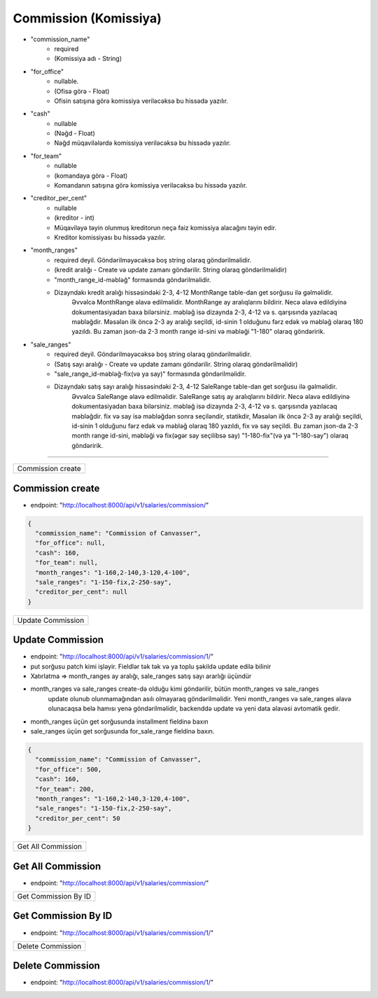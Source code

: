 ######################
Commission (Komissiya)
######################

- "commission_name"
    - required
    - (Komissiya adı - String)
- "for_office"
    - nullable.
    - (Ofisə görə - Float)
    - Ofisin satışına görə komissiya veriləcəksə bu hissədə yazılır.
- "cash"
    - nullable
    - (Nəğd - Float)
    - Nəğd müqavilələrdə komissiya veriləcəksə bu hissədə yazılır.
- "for_team"
    - nullable
    - (komandaya görə - Float)
    - Komandanın satışına görə komissiya veriləcəksə bu hissədə yazılır.
- "creditor_per_cent"
    - nullable
    - (kreditor - int)
    - Müqaviləyə təyin olunmuş kreditorun neçə faiz komissiya alacağını təyin edir.
    - Kreditor komissiyası bu hissədə yazılır.
- "month_ranges"
    - required deyil. Göndərilməyəcəksə boş string olaraq göndərilməlidir.
    - (kredit aralığı - Create və update zamanı göndərilir. String olaraq göndərilməlidir)
    - "month_range_id-məbləğ" formasında göndərilməlidir.
    - Dizayndakı kredit aralığı hissəsindəki 2-3, 4-12 MonthRange table-dan get sorğusu ilə gəlməlidir.
        Əvvəlcə MonthRange əlavə edilməlidir. MonthRange ay aralıqlarını bildirir.
        Necə əlavə edildiyinə dokumentasiyadan baxa bilərsiniz. məbləğ isə dizaynda 2-3, 4-12 və s. qarşısında
        yazılacaq məbləğdir. Məsələn ilk öncə 2-3 ay aralığı seçildi, id-sinin 1 olduğunu fərz edək
        və məbləğ olaraq 180 yazıldı.
        Bu zaman json-da 2-3 month range id-sini və məbləği "1-180" olaraq göndəririk.
- "sale_ranges"
    - required deyil. Göndərilməyəcəksə boş string olaraq göndərilməlidir.
    - (Satış sayı aralığı - Create və update zamanı göndərilir. String olaraq göndərilməlidir)
    - "sale_range_id-məbləğ-fix(və ya say)" formasında göndərilməlidir.
    - Dizayndakı satış sayı aralığı hissəsindəki 2-3, 4-12 SaleRange table-dan get sorğusu ilə gəlməlidir.
        Əvvəlcə SaleRange əlavə edilməlidir. SaleRange satış ay aralıqlarını bildirir.
        Necə əlavə edildiyinə dokumentasiyadan baxa bilərsiniz. məbləğ isə dizaynda 2-3, 4-12 və s. qarşısında
        yazılacaq məbləğdir. fix və say isə məbləğdən sonra seçiləndir, statikdir,
        Məsələn ilk öncə 2-3 ay aralığı seçildi, id-sinin 1 olduğunu fərz edək
        və məbləğ olaraq 180 yazıldı, fix və say seçildi.
        Bu zaman json-da 2-3 month range id-sini, məbləği və fix(əgər say seçilibsə say) "1-180-fix"(və ya "1-180-say")
        olaraq göndəririk.


=====

+------------------+
|Commission create |
+------------------+

Commission create
-----------------

- endpoint: "http://localhost:8000/api/v1/salaries/commission/"

.. code:: json

  {
    "commission_name": "Commission of Canvasser",
    "for_office": null,
    "cash": 160,
    "for_team": null,
    "month_ranges": "1-160,2-140,3-120,4-100",
    "sale_ranges": "1-150-fix,2-250-say",
    "creditor_per_cent": null
  }

+------------------+
|Update Commission |
+------------------+

Update Commission
-----------------

- endpoint: "http://localhost:8000/api/v1/salaries/commission/1/"
- put sorğusu patch kimi işləyir. Fieldlər tək tək və ya toplu şəkildə update edilə bilinir
- Xatırlatma => month_ranges ay aralığı, sale_ranges satış sayı ararlığı üçündür
- month_ranges və sale_ranges create-də olduğu kimi göndərilir, bütün month_ranges və sale_ranges
    update olunub olunmamağından asılı olmayaraq göndərilməlidir. Yeni month_ranges və sale_ranges
    əlavə olunacaqsa belə hamısı yenə göndərilməlidir, backenddə update və yeni data əlavəsi avtomatik gedir.
- month_ranges üçün get sorğusunda installment fieldinə baxın
- sale_ranges üçün get sorğusunda for_sale_range fieldinə baxın.

.. code:: json

  {
    "commission_name": "Commission of Canvasser",
    "for_office": 500,
    "cash": 160,
    "for_team": 200,
    "month_ranges": "1-160,2-140,3-120,4-100",
    "sale_ranges": "1-150-fix,2-250-say",
    "creditor_per_cent": 50
  }

+-------------------+
|Get All Commission |
+-------------------+

Get All Commission
------------------

- endpoint: "http://localhost:8000/api/v1/salaries/commission/"


+---------------------+
|Get Commission By ID |
+---------------------+

Get Commission By ID
--------------------

- endpoint: "http://localhost:8000/api/v1/salaries/commission/1/"

+------------------+
|Delete Commission |
+------------------+

Delete Commission
-----------------

- endpoint: "http://localhost:8000/api/v1/salaries/commission/1/"